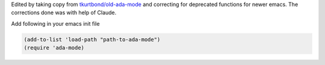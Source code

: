 Edited by taking copy from `tkurtbond/old-ada-mode`_
and correcting for deprecated functions for newer emacs.
The corrections done was with help of Claude.

.. _tkurtbond/old-ada-mode: https://github.com/tkurtbond/old-ada-mode

Add following in your emacs init file

.. code:: emacs-lisp
	  
	(add-to-list 'load-path "path-to-ada-mode")
	(require 'ada-mode)

